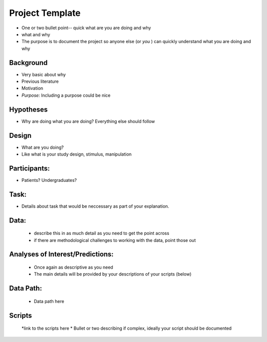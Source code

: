 Project Template
===============================
.. _project_template:


* One or two bullet point-- quick what are you are doing and why
* what and why
* The purpose is to document the project so anyone else (or *you* ) can quickly understand what you are doing and why


Background
-----------
* Very basic about why
* Previous literature
* Motivation
* *Purpose:* Including a purpose could be nice


Hypotheses
-----------
*  Why are doing what you are doing? Everything else should follow

Design
---------
* What are you doing?
* Like what is your study design, stimulus, manipulation
	
Participants:
--------------
* Patients? Undergraduates?

Task:
------
* Details about task that would be neccessary as part of your explanation.

Data:
------
	* describe this in as much detail as you need to get the point across
	* if there are methodological challenges to working with the data, point those out


Analyses of Interest/Predictions:
----------------------------------
	* Once again as descriptive as you need
	* The main details will be provided by your descriptions of your scripts (below)
	
Data Path:
------
	* Data path here
	

Scripts
--------
	*link to the scripts here
	* Bullet or two describing if complex, ideally your script should be documented